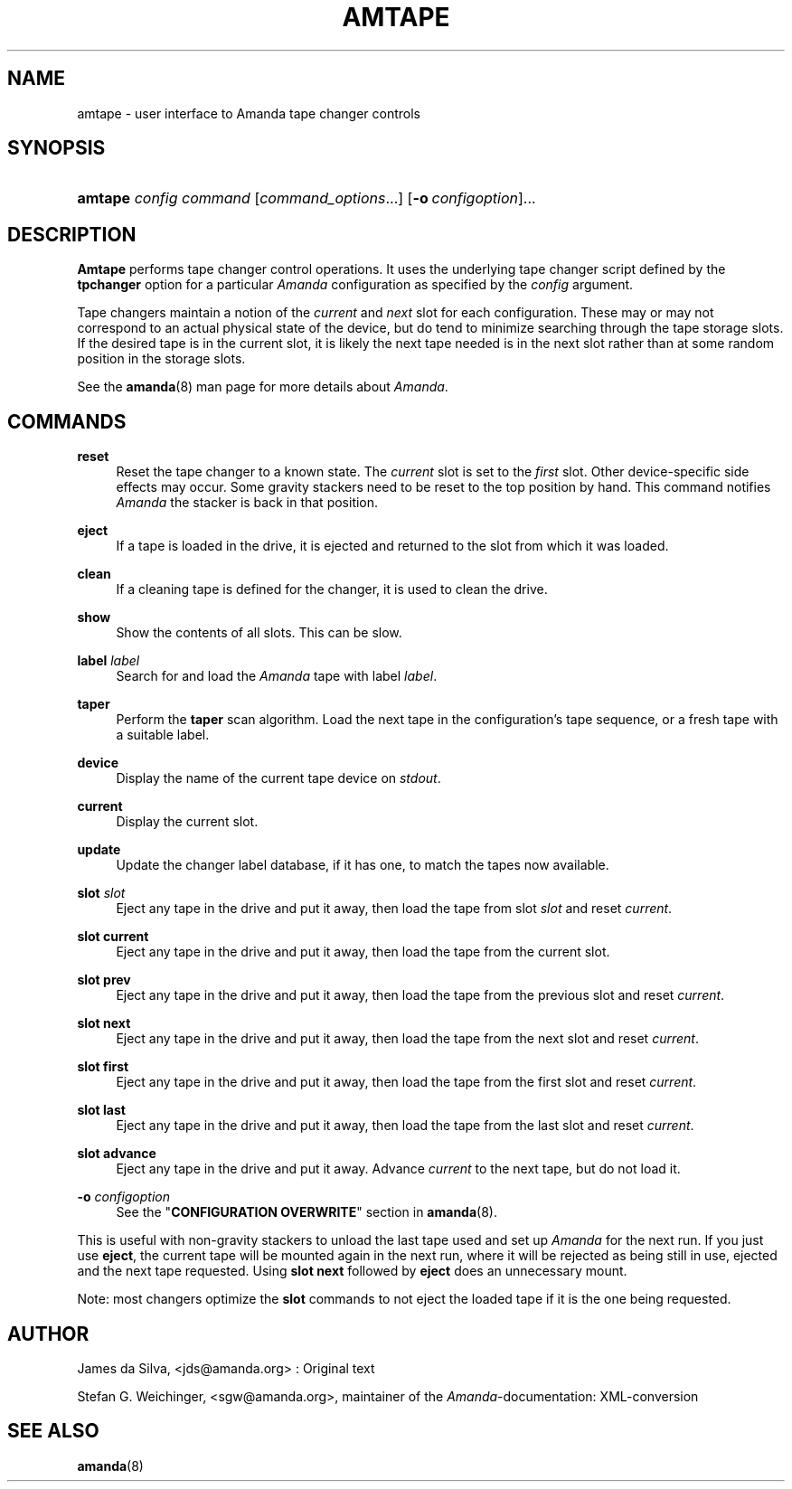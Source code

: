 .\"     Title: amtape
.\"    Author: 
.\" Generator: DocBook XSL Stylesheets v1.72.0 <http://docbook.sf.net/>
.\"      Date: 02/07/2007
.\"    Manual: 
.\"    Source: 
.\"
.TH "AMTAPE" "8" "02/07/2007" "" ""
.\" disable hyphenation
.nh
.\" disable justification (adjust text to left margin only)
.ad l
.SH "NAME"
amtape \- user interface to Amanda tape changer controls
.SH "SYNOPSIS"
.HP 7
\fBamtape\fR \fIconfig\fR \fIcommand\fR [\fIcommand_options\fR...] [\fB\-o\ \fR\fIconfigoption\fR]...
.SH "DESCRIPTION"
.PP
\fBAmtape\fR
performs tape changer control operations. It uses the underlying tape changer script defined by the
\fBtpchanger\fR
option for a particular
\fIAmanda\fR
configuration as specified by the
\fIconfig\fR
argument.
.PP
Tape changers maintain a notion of the
\fIcurrent\fR
and
\fInext\fR
slot for each configuration. These may or may not correspond to an actual physical state of the device, but do tend to minimize searching through the tape storage slots. If the desired tape is in the current slot, it is likely the next tape needed is in the next slot rather than at some random position in the storage slots.
.PP
See the
\fBamanda\fR(8)
man page for more details about
\fIAmanda\fR.
.SH "COMMANDS"
.PP
\fBreset\fR
.RS 4
Reset the tape changer to a known state. The
\fIcurrent\fR
slot is set to the
\fIfirst\fR
slot. Other device\-specific side effects may occur. Some gravity stackers need to be reset to the top position by hand. This command notifies
\fIAmanda\fR
the stacker is back in that position.
.RE
.PP
\fBeject\fR
.RS 4
If a tape is loaded in the drive, it is ejected and returned to the slot from which it was loaded.
.RE
.PP
\fBclean\fR
.RS 4
If a cleaning tape is defined for the changer, it is used to clean the drive.
.RE
.PP
\fBshow\fR
.RS 4
Show the contents of all slots. This can be slow.
.RE
.PP
\fBlabel\fR \fIlabel\fR
.RS 4
Search for and load the
\fIAmanda\fR
tape with label
\fIlabel\fR.
.RE
.PP
\fBtaper\fR
.RS 4
Perform the
\fBtaper\fR
scan algorithm. Load the next tape in the configuration's tape sequence, or a fresh tape with a suitable label.
.RE
.PP
\fBdevice\fR
.RS 4
Display the name of the current tape device on
\fIstdout\fR.
.RE
.PP
\fBcurrent\fR
.RS 4
Display the current slot.
.RE
.PP
\fBupdate\fR
.RS 4
Update the changer label database, if it has one, to match the tapes now available.
.RE
.PP
\fBslot\fR \fIslot\fR
.RS 4
Eject any tape in the drive and put it away, then load the tape from slot
\fIslot\fR
and reset
\fIcurrent\fR.
.RE
.PP
\fBslot current\fR
.RS 4
Eject any tape in the drive and put it away, then load the tape from the current slot.
.RE
.PP
\fBslot prev\fR
.RS 4
Eject any tape in the drive and put it away, then load the tape from the previous slot and reset
\fIcurrent\fR.
.RE
.PP
\fBslot next\fR
.RS 4
Eject any tape in the drive and put it away, then load the tape from the next slot and reset
\fIcurrent\fR.
.RE
.PP
\fBslot first\fR
.RS 4
Eject any tape in the drive and put it away, then load the tape from the first slot and reset
\fIcurrent\fR.
.RE
.PP
\fBslot last\fR
.RS 4
Eject any tape in the drive and put it away, then load the tape from the last slot and reset
\fIcurrent\fR.
.RE
.PP
\fBslot advance\fR
.RS 4
Eject any tape in the drive and put it away. Advance
\fIcurrent\fR
to the next tape, but do not load it.
.RE
.PP
\fB\-o\fR \fIconfigoption\fR
.RS 4
See the "\fBCONFIGURATION OVERWRITE\fR" section in
\fBamanda\fR(8).
.RE
.PP
This is useful with non\-gravity stackers to unload the last tape used and set up
\fIAmanda\fR
for the next run. If you just use
\fBeject\fR, the current tape will be mounted again in the next run, where it will be rejected as being still in use, ejected and the next tape requested. Using
\fBslot next\fR
followed by
\fBeject\fR
does an unnecessary mount.
.PP
Note: most changers optimize the
\fBslot\fR
commands to not eject the loaded tape if it is the one being requested.
.SH "AUTHOR"
.PP
James da Silva,
<jds@amanda.org>
: Original text
.PP
Stefan G. Weichinger,
<sgw@amanda.org>, maintainer of the
\fIAmanda\fR\-documentation: XML\-conversion
.SH "SEE ALSO"
.PP
\fBamanda\fR(8)
